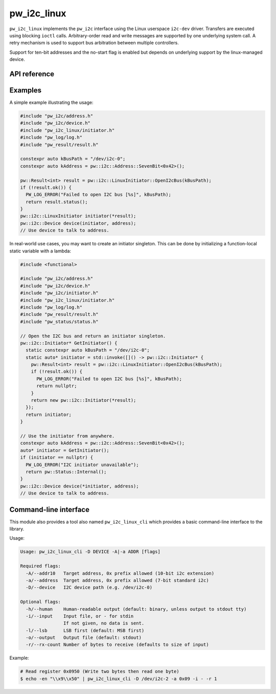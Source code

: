 .. _module-pw_i2c_linux:

============
pw_i2c_linux
============
.. pigweed-module::
   :name: pw_i2c_linux

``pw_i2c_linux`` implements the ``pw_i2c`` interface using the Linux userspace
``i2c-dev`` driver. Transfers are executed using blocking ``ioctl`` calls.
Arbitrary-order read and write messages are supported by one underlying system
call. A retry mechanism is used to support bus arbitration between multiple
controllers.

Support for ten-bit addresses and the no-start flag is enabled but depends
on underlying support by the linux-managed device.

-------------
API reference
-------------
.. doxygenclass:: pw::i2c::LinuxInitiator
   :members:

--------
Examples
--------
A simple example illustrating the usage:

.. code-block:: C++

   #include "pw_i2c/address.h"
   #include "pw_i2c/device.h"
   #include "pw_i2c_linux/initiator.h"
   #include "pw_log/log.h"
   #include "pw_result/result.h"

   constexpr auto kBusPath = "/dev/i2c-0";
   constexpr auto kAddress = pw::i2c::Address::SevenBit<0x42>();

   pw::Result<int> result = pw::i2c::LinuxInitiator::OpenI2cBus(kBusPath);
   if (!result.ok()) {
     PW_LOG_ERROR("Failed to open I2C bus [%s]", kBusPath);
     return result.status();
   }
   pw::i2c::LinuxInitiator initiator(*result);
   pw::i2c::Device device(initiator, address);
   // Use device to talk to address.

In real-world use cases, you may want to create an initiator singleton. This
can be done by initializing a function-local static variable with a lambda:

.. code-block:: C++

   #include <functional>

   #include "pw_i2c/address.h"
   #include "pw_i2c/device.h"
   #include "pw_i2c/initiator.h"
   #include "pw_i2c_linux/initiator.h"
   #include "pw_log/log.h"
   #include "pw_result/result.h"
   #include "pw_status/status.h"

   // Open the I2C bus and return an initiator singleton.
   pw::i2c::Initiator* GetInitiator() {
     static constexpr auto kBusPath = "/dev/i2c-0";
     static auto* initiator = std::invoke([]() -> pw::i2c::Initiator* {
       pw::Result<int> result = pw::i2c::LinuxInitiator::OpenI2cBus(kBusPath);
       if (!result.ok()) {
         PW_LOG_ERROR("Failed to open I2C bus [%s]", kBusPath);
         return nullptr;
       }
       return new pw::i2c::Initiator(*result);
     });
     return initiator;
   }

   // Use the initiator from anywhere.
   constexpr auto kAddress = pw::i2c::Address::SevenBit<0x42>();
   auto* initiator = GetInitiator();
   if (initiator == nullptr) {
     PW_LOG_ERROR("I2C initiator unavailable");
     return pw::Status::Internal();
   }
   pw::i2c::Device device(*initiator, address);
   // Use device to talk to address.

.. _module-pw_i2c_linux-cli:

----------------------
Command-line interface
----------------------
This module also provides a tool also named ``pw_i2c_linux_cli`` which
provides a basic command-line interface to the library.

Usage:

.. code-block:: none

   Usage: pw_i2c_linux_cli -D DEVICE -A|-a ADDR [flags]

   Required flags:
     -A/--addr10   Target address, 0x prefix allowed (10-bit i2c extension)
     -a/--address  Target address, 0x prefix allowed (7-bit standard i2c)
     -D/--device   I2C device path (e.g. /dev/i2c-0)

   Optional flags:
     -h/--human    Human-readable output (default: binary, unless output to stdout tty)
     -i/--input    Input file, or - for stdin
                   If not given, no data is sent.
     -l/--lsb      LSB first (default: MSB first)
     -o/--output   Output file (default: stdout)
     -r/--rx-count Number of bytes to receive (defaults to size of input)

Example:

.. code-block:: none

   # Read register 0x0950 (Write two bytes then read one byte)
   $ echo -en "\\x9\\x50" | pw_i2c_linux_cli -D /dev/i2c-2 -a 0x09 -i - -r 1
